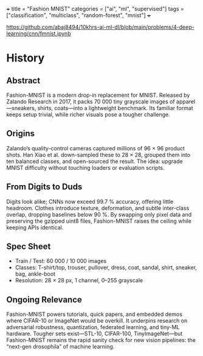+++
title = "Fashion MNIST"
categories = ["ai", "ml", "supervised"]
tags = ["classification", "multiclass", "random-forest", "mnist"]
+++

https://github.com/abaj8494/10khrs-ai-ml-dl/blob/main/problems/4-deep-learning/cnn/fmnist.ipynb

* History

** Abstract
Fashion-MNIST is a modern drop-in replacement for MNIST. Released by Zalando Research in 2017, it packs 70 000 tiny grayscale images of apparel—sneakers, shirts, coats—into a lightweight benchmark. Its familiar format keeps setup trivial, while richer visuals pose a tougher challenge.

** Origins
Zalando’s quality-control cameras captured millions of 96 × 96 product shots. Han Xiao et al. down-sampled these to 28 × 28, grouped them into ten balanced classes, and open-sourced the result. The idea: upgrade MNIST difficulty without touching loaders or evaluation scripts.

** From Digits to Duds
Digits look alike; CNNs now exceed 99.7 % accuracy, offering little headroom. Clothes introduce texture, deformation, and subtle inter-class overlap, dropping baselines below 90 %. By swapping only pixel data and preserving the gzipped uint8 files, Fashion-MNIST raises the ceiling while keeping APIs identical.

** Spec Sheet

- Train / Test: 60 000 / 10 000 images
- Classes: T-shirt/top, trouser, pullover, dress, coat, sandal, shirt, sneaker, bag, ankle-boot
- Resolution: 28 × 28 px, 1 channel, 0–255 grayscale

** Ongoing Relevance

Fashion-MNIST powers tutorials, quick papers, and embedded demos where CIFAR-10 or ImageNet would be overkill. It underpins research on adversarial robustness, quantization, federated learning, and tiny-ML hardware. Tougher sets exist—STL-10, CIFAR-100, TinyImageNet—but Fashion-MNIST remains the rapid sanity check for new vision pipelines: the “next-gen drosophila” of machine learning.

